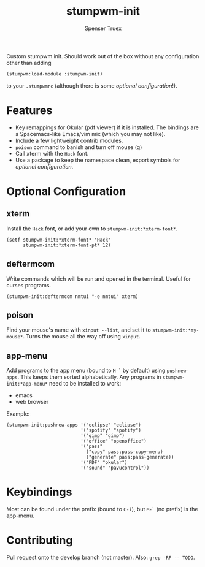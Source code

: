 #+title: stumpwm-init
#+author: Spenser Truex
#+email: web@spensertruex.com

Custom stumpwm init. Should work out of the box without any configuration other
than adding
#+begin_src lisp
(stumpwm:load-module :stumpwm-init)
#+end_src
to your ~.stumpwmrc~ (although there is some [[*Optional Configuration][optional configuration]]!).

* Features
  - Key remappings for Okular (pdf viewer) if it is installed. The bindings are
    a Spacemacs-like Emacs/vim mix (which you may not like).
  - Include a few lightweight contrib modules.
  - ~poison~ command to banish and turn off mouse (q)
  - Call xterm with the =Hack= font.
  - Use a package to keep the namespace clean, export symbols for [[*Optional Configuration][optional
    configuration]].
* Optional Configuration
** xterm
Install the =Hack= font, or add your own to =stumpwm-init:*xterm-font*=.
#+begin_src common-lisp
(setf stumpwm-init:*xterm-font* "Hack"
      stumpwm-init:*xterm-font-pt* 12)
#+end_src
** deftermcom
Write commands which will be run and opened in the terminal. Useful for curses
programs.
#+begin_src common-lisp
(stumpwm-init:deftermcom nmtui "-e nmtui" xterm)
#+end_src
** poison
Find your mouse's name with ~xinput --list~, and set it to
~stumpwm-init:*my-mouse*~. Turns the mouse all the way off using ~xinput~.
** app-menu
Add programs to the app menu (bound to =M-`= by default) using ~pushnew-apps~.
This keeps them sorted alphabetically. Any programs in ~stumpwm-init:*app-menu*~
need to be installed to work:
- emacs
- web browser
Example:
#+begin_src common-lisp
(stumpwm-init:pushnew-apps '("eclipse" "eclipse")
                           '("spotify" "spotify")
                           '("gimp" "gimp")
                           '("office" "openoffice")
                           '("pass"
                             ("copy" pass:pass-copy-menu)
                             ("generate" pass:pass-generate))
                           '("PDF" "okular")
                           '("sound" "pavucontrol"))
#+end_src
* Keybindings
  Most can be found under the prefix (bound to =C-i=), but =M-`= (no prefix) is the app-menu.
* Contributing
Pull request onto the develop branch (not master). Also: =grep -RF -- TODO=.
